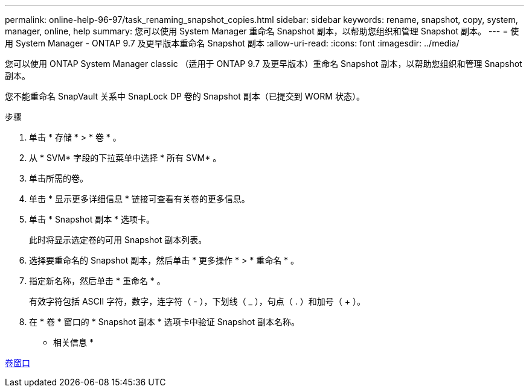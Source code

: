 ---
permalink: online-help-96-97/task_renaming_snapshot_copies.html 
sidebar: sidebar 
keywords: rename, snapshot, copy, system, manager, online, help 
summary: 您可以使用 System Manager 重命名 Snapshot 副本，以帮助您组织和管理 Snapshot 副本。 
---
= 使用 System Manager - ONTAP 9.7 及更早版本重命名 Snapshot 副本
:allow-uri-read: 
:icons: font
:imagesdir: ../media/


[role="lead"]
您可以使用 ONTAP System Manager classic （适用于 ONTAP 9.7 及更早版本）重命名 Snapshot 副本，以帮助您组织和管理 Snapshot 副本。

您不能重命名 SnapVault 关系中 SnapLock DP 卷的 Snapshot 副本（已提交到 WORM 状态）。

.步骤
. 单击 * 存储 * > * 卷 * 。
. 从 * SVM* 字段的下拉菜单中选择 * 所有 SVM* 。
. 单击所需的卷。
. 单击 * 显示更多详细信息 * 链接可查看有关卷的更多信息。
. 单击 * Snapshot 副本 * 选项卡。
+
此时将显示选定卷的可用 Snapshot 副本列表。

. 选择要重命名的 Snapshot 副本，然后单击 * 更多操作 * > * 重命名 * 。
. 指定新名称，然后单击 * 重命名 * 。
+
有效字符包括 ASCII 字符，数字，连字符（ - ），下划线（ _ ），句点（ . ）和加号（ + ）。

. 在 * 卷 * 窗口的 * Snapshot 副本 * 选项卡中验证 Snapshot 副本名称。


* 相关信息 *

xref:reference_volumes_window.adoc[卷窗口]
